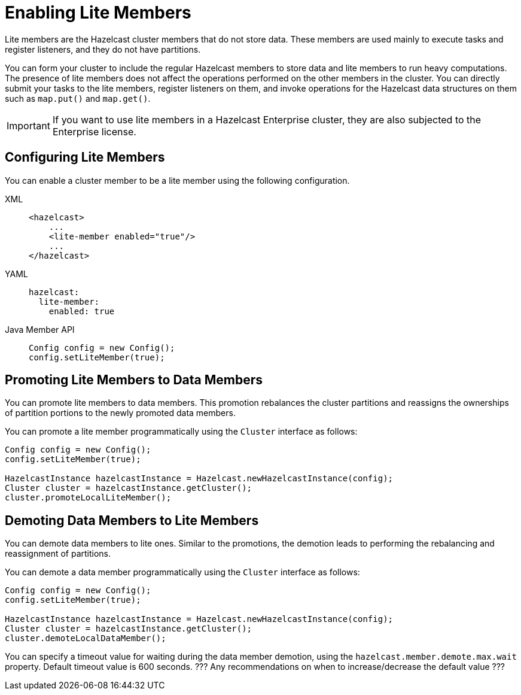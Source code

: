 = Enabling Lite Members

Lite members are the Hazelcast cluster members that do not store data.
These members are used mainly to execute tasks and register listeners, and they do not have partitions.

You can form your cluster to include the regular Hazelcast members to store data and
lite members to run heavy computations.
The presence of lite members does not affect the operations performed on the other members in the cluster.
You can directly submit your tasks to the lite members, register listeners on them, and invoke operations for
the Hazelcast data structures on them such as `map.put()` and `map.get()`.

IMPORTANT: If you want to use lite members in a Hazelcast Enterprise
cluster, they are also subjected to the Enterprise license.

== Configuring Lite Members

You can enable a cluster member to be a lite member using the following configuration.

[tabs] 
==== 
XML:: 
+ 
-- 
[source,xml]
----
<hazelcast>
    ...
    <lite-member enabled="true"/>
    ...
</hazelcast>
----
--

YAML::
+
[source,yaml]
----
hazelcast:
  lite-member:
    enabled: true
----

Java Member API::
+
[source,yaml]
----
Config config = new Config();
config.setLiteMember(true);
----
====

== Promoting Lite Members to Data Members

You can promote lite members to data members.
This promotion rebalances the cluster partitions and reassigns the ownerships of partition portions to the newly promoted data members.

You can promote a lite member programmatically using the `Cluster` interface as follows:

[source,java]
----
Config config = new Config();
config.setLiteMember(true);

HazelcastInstance hazelcastInstance = Hazelcast.newHazelcastInstance(config);
Cluster cluster = hazelcastInstance.getCluster();
cluster.promoteLocalLiteMember();
----

== Demoting Data Members to Lite Members

You can demote data members to lite ones.
Similar to the promotions, the demotion leads to performing the rebalancing and reassignment of partitions.

You can demote a data member programmatically using the `Cluster` interface as follows:

[source,java]
----
Config config = new Config();
config.setLiteMember(true);

HazelcastInstance hazelcastInstance = Hazelcast.newHazelcastInstance(config);
Cluster cluster = hazelcastInstance.getCluster();
cluster.demoteLocalDataMember();
----

You can specify a timeout value for waiting during the data member demotion, using the `hazelcast.member.demote.max.wait` property. Default timeout value is 600 seconds. ??? Any recommendations on when to increase/decrease the default value ???
